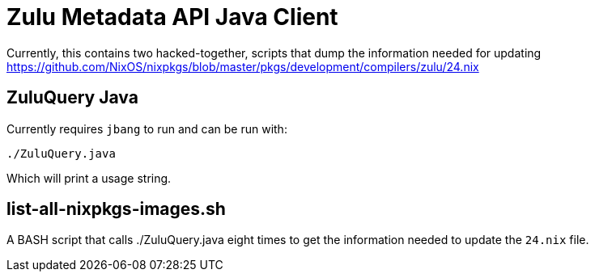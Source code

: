 = Zulu Metadata API Java Client

Currently, this contains two hacked-together, scripts that dump the information needed for updating https://github.com/NixOS/nixpkgs/blob/master/pkgs/development/compilers/zulu/24.nix

== ZuluQuery Java

Currently requires `jbang` to run and can be run with:

[source]
----
./ZuluQuery.java
----

Which will print a usage string.

== list-all-nixpkgs-images.sh

A BASH script that calls ./ZuluQuery.java eight times to get the information
needed to update the `24.nix` file. 

